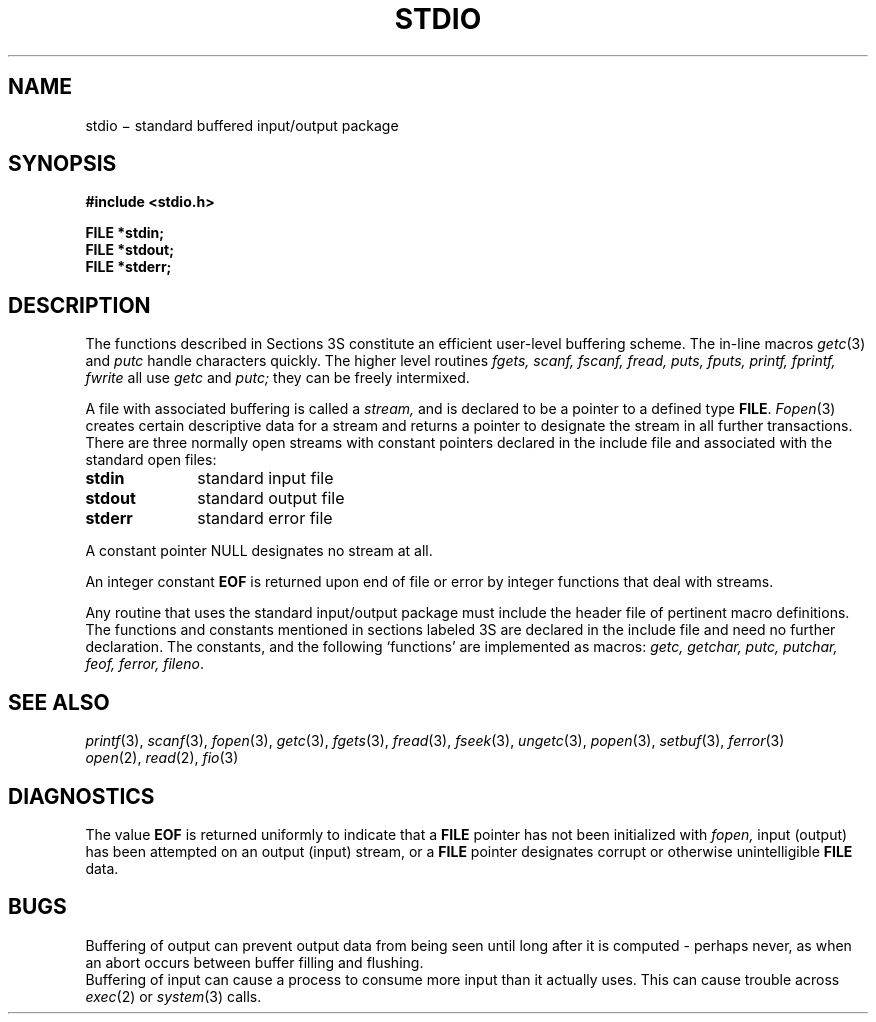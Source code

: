 .TH STDIO 3S
.CT 2 file_io
.SH NAME
stdio \(mi standard buffered input/output package
.SH SYNOPSIS
.nf
.B #include <stdio.h>
.PP
.B FILE *stdin;
.B FILE *stdout;
.B FILE *stderr;
.fi
.SH DESCRIPTION
The functions described in Sections 3S constitute an efficient
user-level buffering scheme.
The in-line macros
.IR getc (3)
and
.IR  putc
handle characters quickly.
The higher level routines
.I "fgets, scanf, fscanf, fread,"
.I "puts, fputs, printf, fprintf, fwrite"
all use
.I getc
and
.I putc;
they can be freely intermixed.
.PP
A file with associated buffering is called a
.I stream,
and is declared to be a pointer to a defined type
.BR FILE .
.IR  Fopen (3)
creates certain descriptive data for a stream
and returns a pointer to designate the stream in all
further transactions.
There are three normally open streams with constant
pointers declared in
the include file and associated with the standard open files:
.TP 10n
.BR stdin
standard input file
.br
.ns
.TP
.B stdout
standard output file
.br
.ns
.TP
.BR stderr
standard error file
.PP
A constant pointer
.L
NULL
designates no stream at all.
.PP
An integer constant
.B EOF
is returned
upon end of file or error by integer functions that
deal with streams.
.PP
Any routine that uses the standard input/output package
must include the header file
.F <stdio.h>
of pertinent
macro definitions.
The functions and constants mentioned in sections labeled 3S
are declared in the include file
and need no further declaration.
The constants, and the following `functions' are
implemented as macros:
.I getc,
.I getchar,
.I putc,
.I putchar,
.I feof,
.I ferror,
.IR fileno .
.SH "SEE ALSO"
.IR printf (3),
.IR scanf (3),
.IR fopen (3),
.IR getc (3),
.IR fgets (3),
.IR fread (3),
.IR fseek (3),
.IR ungetc (3),
.IR popen (3),
.IR setbuf (3),
.IR ferror (3)
.br
.IR open (2), 
.IR read (2), 
.IR fio (3)
.SH DIAGNOSTICS
The value
.B EOF
is returned uniformly to indicate that a
.B FILE
pointer has not been initialized with
.I fopen,
input (output) has been attempted on an output (input) stream,
or a
.B FILE
pointer designates corrupt or otherwise unintelligible
.B FILE
data.
.SH BUGS
Buffering of output can prevent output data
from being seen until long after it is computed \- perhaps
never, as when an abort occurs between buffer filling and flushing.
.br
Buffering of input can cause a process to consume
more input than it actually uses.
This can cause trouble across
.IR exec (2)
or
.IR system (3)
calls.
